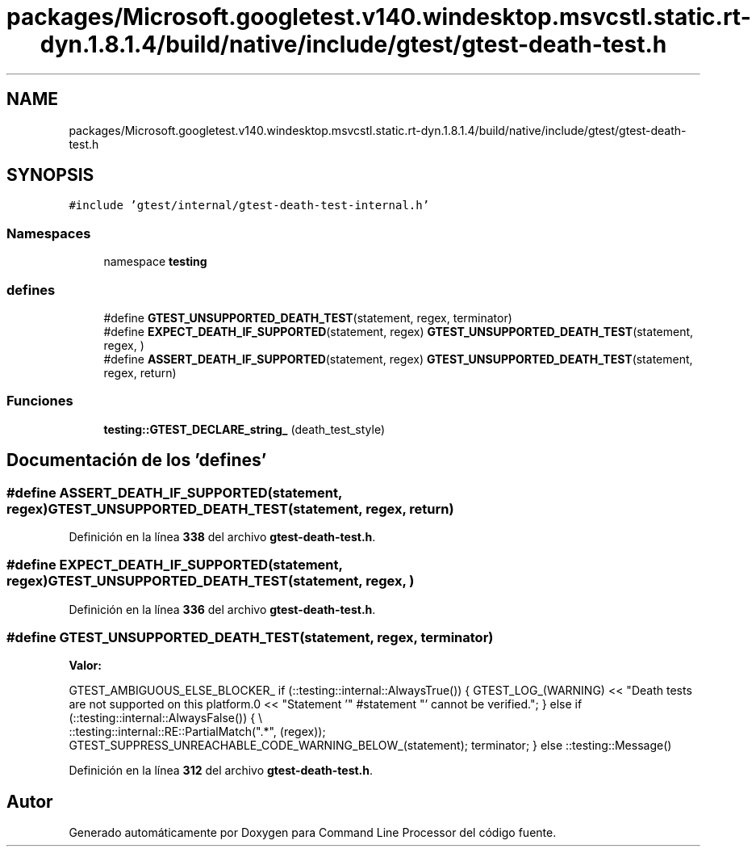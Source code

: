 .TH "packages/Microsoft.googletest.v140.windesktop.msvcstl.static.rt-dyn.1.8.1.4/build/native/include/gtest/gtest-death-test.h" 3 "Viernes, 5 de Noviembre de 2021" "Version 0.2.3" "Command Line Processor" \" -*- nroff -*-
.ad l
.nh
.SH NAME
packages/Microsoft.googletest.v140.windesktop.msvcstl.static.rt-dyn.1.8.1.4/build/native/include/gtest/gtest-death-test.h
.SH SYNOPSIS
.br
.PP
\fC#include 'gtest/internal/gtest\-death\-test\-internal\&.h'\fP
.br

.SS "Namespaces"

.in +1c
.ti -1c
.RI "namespace \fBtesting\fP"
.br
.in -1c
.SS "defines"

.in +1c
.ti -1c
.RI "#define \fBGTEST_UNSUPPORTED_DEATH_TEST\fP(statement,  regex,  terminator)"
.br
.ti -1c
.RI "#define \fBEXPECT_DEATH_IF_SUPPORTED\fP(statement,  regex)       \fBGTEST_UNSUPPORTED_DEATH_TEST\fP(statement, regex, )"
.br
.ti -1c
.RI "#define \fBASSERT_DEATH_IF_SUPPORTED\fP(statement,  regex)       \fBGTEST_UNSUPPORTED_DEATH_TEST\fP(statement, regex, return)"
.br
.in -1c
.SS "Funciones"

.in +1c
.ti -1c
.RI "\fBtesting::GTEST_DECLARE_string_\fP (death_test_style)"
.br
.in -1c
.SH "Documentación de los 'defines'"
.PP 
.SS "#define ASSERT_DEATH_IF_SUPPORTED(statement, regex)       \fBGTEST_UNSUPPORTED_DEATH_TEST\fP(statement, regex, return)"

.PP
Definición en la línea \fB338\fP del archivo \fBgtest\-death\-test\&.h\fP\&.
.SS "#define EXPECT_DEATH_IF_SUPPORTED(statement, regex)       \fBGTEST_UNSUPPORTED_DEATH_TEST\fP(statement, regex, )"

.PP
Definición en la línea \fB336\fP del archivo \fBgtest\-death\-test\&.h\fP\&.
.SS "#define GTEST_UNSUPPORTED_DEATH_TEST(statement, regex, terminator)"
\fBValor:\fP
.PP
.nf
    GTEST_AMBIGUOUS_ELSE_BLOCKER_ \
    if (::testing::internal::AlwaysTrue()) { \
      GTEST_LOG_(WARNING) \
          << "Death tests are not supported on this platform\&.\n" \
          << "Statement '" #statement "' cannot be verified\&."; \
    } else if (::testing::internal::AlwaysFalse()) { \\
      ::testing::internal::RE::PartialMatch("\&.*", (regex)); \
      GTEST_SUPPRESS_UNREACHABLE_CODE_WARNING_BELOW_(statement); \
      terminator; \
    } else \
      ::testing::Message()
.fi
.PP
Definición en la línea \fB312\fP del archivo \fBgtest\-death\-test\&.h\fP\&.
.SH "Autor"
.PP 
Generado automáticamente por Doxygen para Command Line Processor del código fuente\&.
